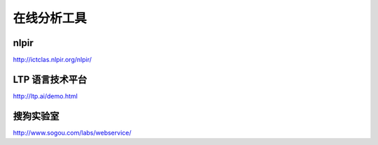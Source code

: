 在线分析工具
============

nlpir
-----

http://ictclas.nlpir.org/nlpir/

LTP 语言技术平台
----------------

http://ltp.ai/demo.html

搜狗实验室
----------

http://www.sogou.com/labs/webservice/
